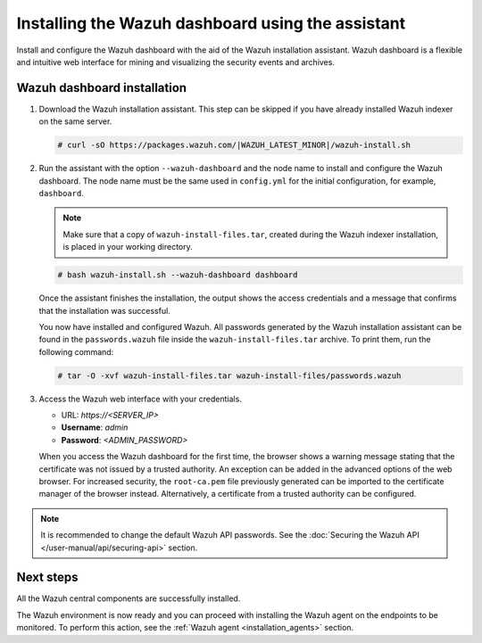 .. Copyright (C) 2015, Wazuh, Inc.

.. meta:: :description: Learn how to install the Wazuh dashboard using the Wazuh installation assistant. The Wazuh dashboard is a flexible and intuitive web interface for mining and visualizing security events and archives. 


Installing the Wazuh dashboard using the assistant
==================================================

Install and configure the Wazuh dashboard with the aid of the Wazuh installation assistant. Wazuh dashboard is a flexible and intuitive web interface for mining and visualizing the security events and archives.

Wazuh dashboard installation
-----------------------------

#. Download the Wazuh installation assistant. This step can be skipped if you have already installed Wazuh indexer on the same server.

   .. code-block:: console

      # curl -sO https://packages.wazuh.com/|WAZUH_LATEST_MINOR|/wazuh-install.sh

#. Run the assistant with the option ``--wazuh-dashboard`` and the node name to install and configure the Wazuh dashboard. The node name must be the same used in ``config.yml`` for the initial configuration, for example, ``dashboard``.
   
   .. note::
      
      Make sure that a copy of ``wazuh-install-files.tar``, created during the Wazuh indexer installation, is placed in your working directory.

   .. code-block:: console

      # bash wazuh-install.sh --wazuh-dashboard dashboard

   Once the assistant finishes the installation, the output shows the access credentials and a message that confirms that the installation was successful.

   .. code-block:: none
      :emphasize-lines: 4          
    
      INFO: --- Summary ---
      INFO: You can access the web interface https://<wazuh-dashboard-ip>
          User: admin
          Password: <ADMIN_PASSWORD>
      INFO: Installation finished.

   You now have installed and configured Wazuh. All passwords generated by the Wazuh installation assistant can be found in the ``passwords.wazuh`` file inside the ``wazuh-install-files.tar`` archive. To print them, run the following command:
   
   .. code-block:: console
   
      # tar -O -xvf wazuh-install-files.tar wazuh-install-files/passwords.wazuh

#. Access the Wazuh web interface with your credentials. 

   -  URL: *https://<SERVER_IP>*
   -  **Username**: *admin*
   -  **Password**: *<ADMIN_PASSWORD>*

   When you access the Wazuh dashboard for the first time, the browser shows a warning message stating that the certificate was not issued by a trusted authority. An exception can be added in the advanced options of the web browser. For increased security, the ``root-ca.pem`` file previously generated can be imported to the certificate manager of the browser instead. Alternatively, a certificate from a trusted authority can be configured. 

.. note:: 

   It is recommended to change the default Wazuh API passwords. See the :doc:`Securing the Wazuh API </user-manual/api/securing-api>` section.


Next steps
----------

All the Wazuh central components are successfully installed.

.. thumbnail:: /images/installation/Wazuh-Installation-workflow-complete.png
   :alt: Wazuh installation workflow
   :align: center
   :width: 100%

The Wazuh environment is now ready and you can proceed with installing the Wazuh agent on the endpoints to be monitored. To perform this action, see the :ref:`Wazuh agent <installation_agents>` section.
